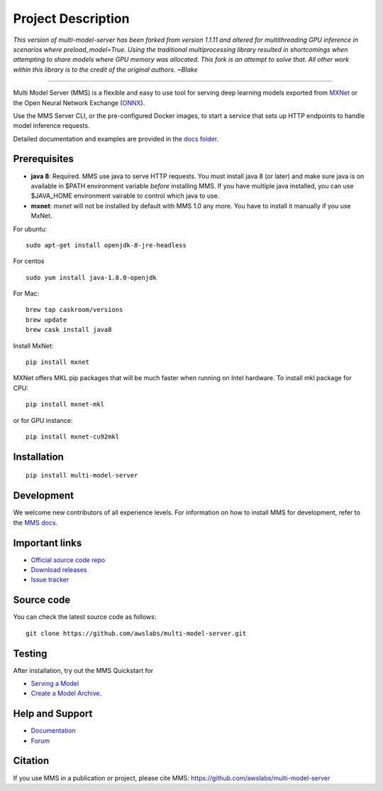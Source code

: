 Project Description
===================

*This version of multi-model-server has been forked from version 1.1.11 and altered for multithreading GPU inference in scenarios where preload_model=True. Using the traditional multiprocessing library resulted in shortcomings when attempting to share models where GPU memory was allocated. This fork is an attempt to solve that. All other work within this library is to the credit of the original authors. ~Blake*

===================

Multi Model Server (MMS) is a flexible and easy to use tool for
serving deep learning models exported from `MXNet <http://mxnet.io/>`__
or the Open Neural Network Exchange (`ONNX <http://onnx.ai/>`__).

Use the MMS Server CLI, or the pre-configured Docker images, to start a
service that sets up HTTP endpoints to handle model inference requests.

Detailed documentation and examples are provided in the `docs
folder <https://github.com/awslabs/multi-model-server/blob/master/docs/README.md>`__.

Prerequisites
-------------

* **java 8**: Required. MMS use java to serve HTTP requests. You must install java 8 (or later) and make sure java is on available in $PATH environment variable *before* installing MMS. If you have multiple java installed, you can use $JAVA_HOME environment vairable to control which java to use.
* **mxnet**: `mxnet` will not be installed by default with MMS 1.0 any more. You have to install it manually if you use MxNet.

For ubuntu:
::

    sudo apt-get install openjdk-8-jre-headless


For centos
::

    sudo yum install java-1.8.0-openjdk


For Mac:
::

    brew tap caskroom/versions
    brew update
    brew cask install java8


Install MxNet:
::

    pip install mxnet

MXNet offers MKL pip packages that will be much faster when running on Intel hardware.
To install mkl package for CPU:
::

    pip install mxnet-mkl

or for GPU instance:

::

    pip install mxnet-cu92mkl


Installation
------------

::

    pip install multi-model-server

Development
-----------

We welcome new contributors of all experience levels. For information on
how to install MMS for development, refer to the `MMS
docs <https://github.com/awslabs/multi-model-server/blob/master/docs/install.md>`__.

Important links
---------------

-  `Official source code
   repo <https://github.com/awslabs/multi-model-server>`__
-  `Download
   releases <https://pypi.org/project/multi-model-server/#files>`__
-  `Issue
   tracker <https://github.com/awslabs/multi-model-server/issues>`__

Source code
-----------

You can check the latest source code as follows:

::

    git clone https://github.com/awslabs/multi-model-server.git

Testing
-------

After installation, try out the MMS Quickstart for

- `Serving a Model <https://github.com/awslabs/multi-model-server/blob/master/README.md#serve-a-model>`__
- `Create a Model Archive <https://github.com/awslabs/multi-model-server/blob/master/README.md#model-archive>`__.

Help and Support
----------------

-  `Documentation <https://github.com/awslabs/multi-model-server/blob/master/docs/README.md>`__
-  `Forum <https://discuss.mxnet.io/latest>`__

Citation
--------

If you use MMS in a publication or project, please cite MMS:
https://github.com/awslabs/multi-model-server
